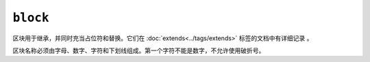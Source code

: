 ``block``
=========

区块用于继承，并同时充当占位符和替换。它们在 :doc:`extends<../tags/extends>` 标签的文档中有详细记录 。

区块名称必须由字母、数字、字符和下划线组成。第一个字符不能是数字，不允许使用破折号。

.. seealso::

    :doc:`block<../functions/block>`, :doc:`parent<../functions/parent>`, :doc:`use<../tags/use>`, :doc:`extends<../tags/extends>`
